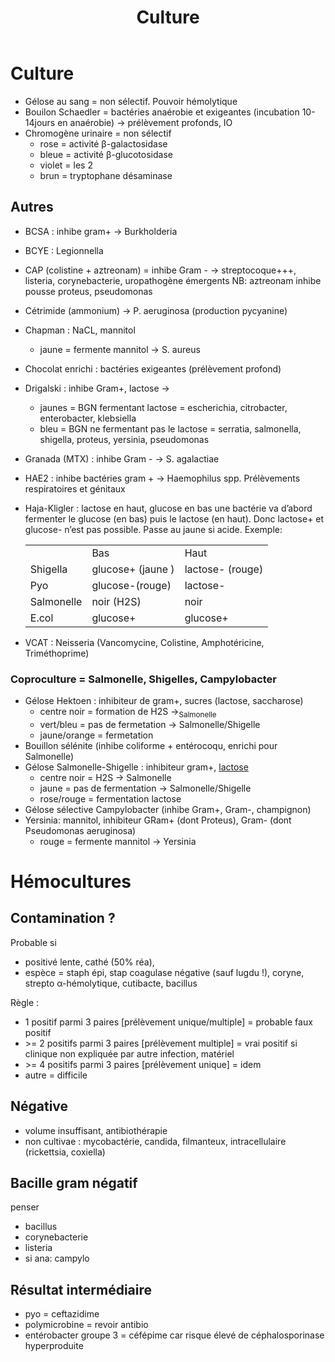 #+title: Culture
#+filetags: personal medecine bacterio
* Culture
:PROPERTIES:
:ID: 718b876d-2837-41b4-b4a1-e6b0b4236ba7
:END:
- Gélose au sang = non sélectif. Pouvoir hémolytique
- Bouilon Schaedler = bactéries anaérobie et exigeantes (incubation 10-14jours en anaérobie) → prélèvement profonds, IO
- Chromogène urinaire = non sélectif
  - rose = activité \beta-galactosidase
  - bleue = activité \beta-glucotosidase
  - violet = les 2
  - brun = tryptophane désaminase
** Autres
- BCSA : inhibe gram+ → Burkholderia
- BCYE : Legionnella
- CAP (colistine + aztreonam) = inhibe Gram - → streptocoque+++, listeria, corynebacterie, uropathogène émergents
  NB: aztreonam inhibe pousse proteus, pseudomonas
- Cétrimide (ammonium) → P. aeruginosa (production pycyanine)
- Chapman : NaCL, mannitol
  - jaune = fermente mannitol → S. aureus
- Chocolat enrichi : bactéries exigeantes (prélèvement profond)
- Drigalski : inhibe Gram+, lactose →
  - jaunes = BGN fermentant lactose = escherichia, citrobacter, enterobacter, klebsiella
  - bleu = BGN ne fermentant pas le lactose = serratia, salmonella, shigella, proteus, yersinia, pseudomonas
- Granada (MTX) : inhibe Gram - → S. agalactiae
- HAE2 : inhibe bactéries gram + → Haemophilus spp. Prélèvements respiratoires et génitaux
- Haja-Kligler : lactose en haut, glucose en bas
  une bactérie va d’abord fermenter  le glucose (en bas) puis le lactose (en haut). Donc lactose+ et glucose- n’est pas possible. Passe au jaune si acide.
    Exemple:
    |            | Bas               | Haut             |
    | Shigella   | glucose+ (jaune ) | lactose- (rouge) |
    | Pyo        | glucose-(rouge)   | lactose-         |
    | Salmonelle | noir (H2S)        | noir             |
    | E.col      | glucose+          | glucose+         |
- VCAT : Neisseria (Vancomycine, Colistine, Amphotéricine, Triméthoprime)

*** Coproculture = Salmonelle, Shigelles, Campylobacter
- Gélose Hektoen : inhibiteur de gram+, sucres (lactose, saccharose)
  - centre noir = formation de H2S →_Salmonelle
  - vert/bleu = pas de fermetation → Salmonelle/Shigelle
  - jaune/orange = fermetation
- Bouillon sélénite (inhibe coliforme + entérocoqu, enrichi pour Salmonelle)
- Gélose Salmonelle-Shigelle : inhibiteur gram+, _lactose_
  - centre noir = H2S → Salmonelle
  - jaune = pas de fermentation → Salmonelle/Shigelle
  - rose/rouge = fermentation lactose
- Gélose sélective Campylobacter (inhibe Gram+, Gram-, champignon)
- Yersinia: mannitol, inhibiteur GRam+ (dont Proteus), Gram- (dont Pseudomonas aeruginosa)
  - rouge = fermente mannitol → Yersinia
* Hémocultures
** Contamination ?
Probable si
- positivé lente, cathé (50% réa),
- espèce = staph épi, stap coagulase négative (sauf lugdu !), coryne, strepto α-hémolytique, cutibacte, bacillus

Règle :
- 1 positif parmi 3 paires [prélèvement unique/multiple] = probable faux positif
- >= 2 positifs parmi 3 paires [prélèvement multiple] = vrai positif si clinique non expliquée par autre infection, matériel
- >= 4 positifs parmi 3 paires [prélèvement unique] = idem
- autre = difficile
** Négative
- volume insuffisant, antibiothérapie
- non cultivae : mycobactérie, candida, filmanteux, intracellulaire (rickettsia, coxiella)
** Bacille gram négatif
penser
- bacillus
- corynebacterie
- listeria
- si ana: campylo
** Résultat intermédiaire
- pyo = ceftazidime
- polymicrobine = revoir antibio
- entérobacter groupe 3 = céfépime car risque élevé de céphalosporinase hyperproduite
